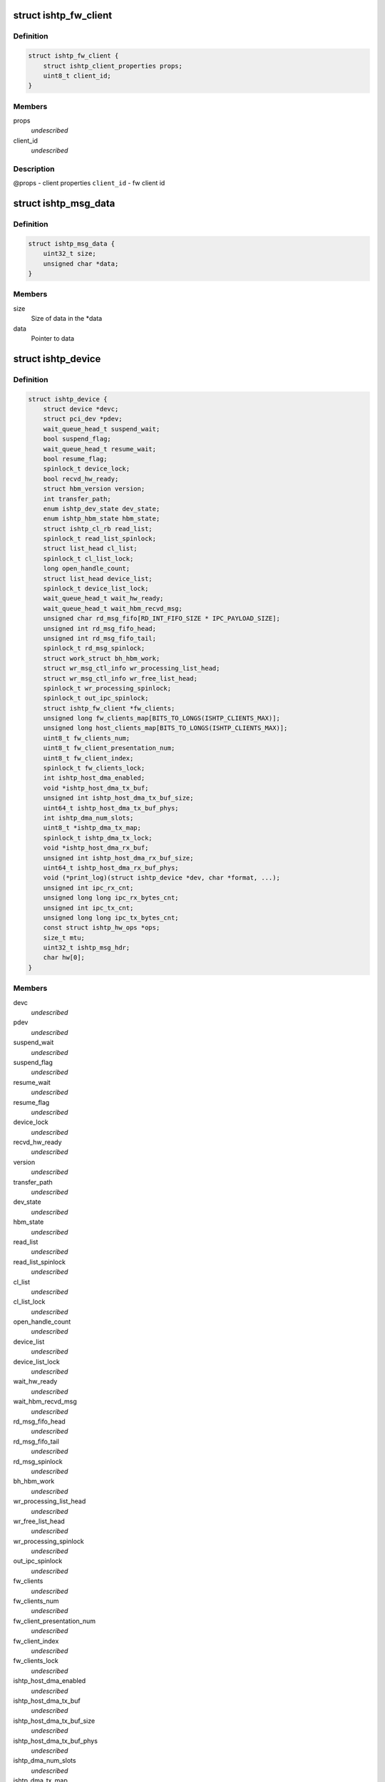 .. -*- coding: utf-8; mode: rst -*-
.. src-file: drivers/hid/intel-ish-hid/ishtp/ishtp-dev.h

.. _`ishtp_fw_client`:

struct ishtp_fw_client
======================

.. c:type:: struct ishtp_fw_client

    representation of fw client

.. _`ishtp_fw_client.definition`:

Definition
----------

.. code-block:: c

    struct ishtp_fw_client {
        struct ishtp_client_properties props;
        uint8_t client_id;
    }

.. _`ishtp_fw_client.members`:

Members
-------

props
    *undescribed*

client_id
    *undescribed*

.. _`ishtp_fw_client.description`:

Description
-----------

@props - client properties
\ ``client_id``\  - fw client id

.. _`ishtp_msg_data`:

struct ishtp_msg_data
=====================

.. c:type:: struct ishtp_msg_data

    ISHTP message data struct

.. _`ishtp_msg_data.definition`:

Definition
----------

.. code-block:: c

    struct ishtp_msg_data {
        uint32_t size;
        unsigned char *data;
    }

.. _`ishtp_msg_data.members`:

Members
-------

size
    Size of data in the \*data

data
    Pointer to data

.. _`ishtp_device`:

struct ishtp_device
===================

.. c:type:: struct ishtp_device

    ISHTP private device struct

.. _`ishtp_device.definition`:

Definition
----------

.. code-block:: c

    struct ishtp_device {
        struct device *devc;
        struct pci_dev *pdev;
        wait_queue_head_t suspend_wait;
        bool suspend_flag;
        wait_queue_head_t resume_wait;
        bool resume_flag;
        spinlock_t device_lock;
        bool recvd_hw_ready;
        struct hbm_version version;
        int transfer_path;
        enum ishtp_dev_state dev_state;
        enum ishtp_hbm_state hbm_state;
        struct ishtp_cl_rb read_list;
        spinlock_t read_list_spinlock;
        struct list_head cl_list;
        spinlock_t cl_list_lock;
        long open_handle_count;
        struct list_head device_list;
        spinlock_t device_list_lock;
        wait_queue_head_t wait_hw_ready;
        wait_queue_head_t wait_hbm_recvd_msg;
        unsigned char rd_msg_fifo[RD_INT_FIFO_SIZE * IPC_PAYLOAD_SIZE];
        unsigned int rd_msg_fifo_head;
        unsigned int rd_msg_fifo_tail;
        spinlock_t rd_msg_spinlock;
        struct work_struct bh_hbm_work;
        struct wr_msg_ctl_info wr_processing_list_head;
        struct wr_msg_ctl_info wr_free_list_head;
        spinlock_t wr_processing_spinlock;
        spinlock_t out_ipc_spinlock;
        struct ishtp_fw_client *fw_clients;
        unsigned long fw_clients_map[BITS_TO_LONGS(ISHTP_CLIENTS_MAX)];
        unsigned long host_clients_map[BITS_TO_LONGS(ISHTP_CLIENTS_MAX)];
        uint8_t fw_clients_num;
        uint8_t fw_client_presentation_num;
        uint8_t fw_client_index;
        spinlock_t fw_clients_lock;
        int ishtp_host_dma_enabled;
        void *ishtp_host_dma_tx_buf;
        unsigned int ishtp_host_dma_tx_buf_size;
        uint64_t ishtp_host_dma_tx_buf_phys;
        int ishtp_dma_num_slots;
        uint8_t *ishtp_dma_tx_map;
        spinlock_t ishtp_dma_tx_lock;
        void *ishtp_host_dma_rx_buf;
        unsigned int ishtp_host_dma_rx_buf_size;
        uint64_t ishtp_host_dma_rx_buf_phys;
        void (*print_log)(struct ishtp_device *dev, char *format, ...);
        unsigned int ipc_rx_cnt;
        unsigned long long ipc_rx_bytes_cnt;
        unsigned int ipc_tx_cnt;
        unsigned long long ipc_tx_bytes_cnt;
        const struct ishtp_hw_ops *ops;
        size_t mtu;
        uint32_t ishtp_msg_hdr;
        char hw[0];
    }

.. _`ishtp_device.members`:

Members
-------

devc
    *undescribed*

pdev
    *undescribed*

suspend_wait
    *undescribed*

suspend_flag
    *undescribed*

resume_wait
    *undescribed*

resume_flag
    *undescribed*

device_lock
    *undescribed*

recvd_hw_ready
    *undescribed*

version
    *undescribed*

transfer_path
    *undescribed*

dev_state
    *undescribed*

hbm_state
    *undescribed*

read_list
    *undescribed*

read_list_spinlock
    *undescribed*

cl_list
    *undescribed*

cl_list_lock
    *undescribed*

open_handle_count
    *undescribed*

device_list
    *undescribed*

device_list_lock
    *undescribed*

wait_hw_ready
    *undescribed*

wait_hbm_recvd_msg
    *undescribed*

rd_msg_fifo_head
    *undescribed*

rd_msg_fifo_tail
    *undescribed*

rd_msg_spinlock
    *undescribed*

bh_hbm_work
    *undescribed*

wr_processing_list_head
    *undescribed*

wr_free_list_head
    *undescribed*

wr_processing_spinlock
    *undescribed*

out_ipc_spinlock
    *undescribed*

fw_clients
    *undescribed*

fw_clients_num
    *undescribed*

fw_client_presentation_num
    *undescribed*

fw_client_index
    *undescribed*

fw_clients_lock
    *undescribed*

ishtp_host_dma_enabled
    *undescribed*

ishtp_host_dma_tx_buf
    *undescribed*

ishtp_host_dma_tx_buf_size
    *undescribed*

ishtp_host_dma_tx_buf_phys
    *undescribed*

ishtp_dma_num_slots
    *undescribed*

ishtp_dma_tx_map
    *undescribed*

ishtp_dma_tx_lock
    *undescribed*

ishtp_host_dma_rx_buf
    *undescribed*

ishtp_host_dma_rx_buf_size
    *undescribed*

ishtp_host_dma_rx_buf_phys
    *undescribed*

print_log
    *undescribed*

ipc_rx_cnt
    *undescribed*

ipc_rx_bytes_cnt
    *undescribed*

ipc_tx_cnt
    *undescribed*

ipc_tx_bytes_cnt
    *undescribed*

ops
    *undescribed*

mtu
    *undescribed*

ishtp_msg_hdr
    *undescribed*

.. This file was automatic generated / don't edit.

